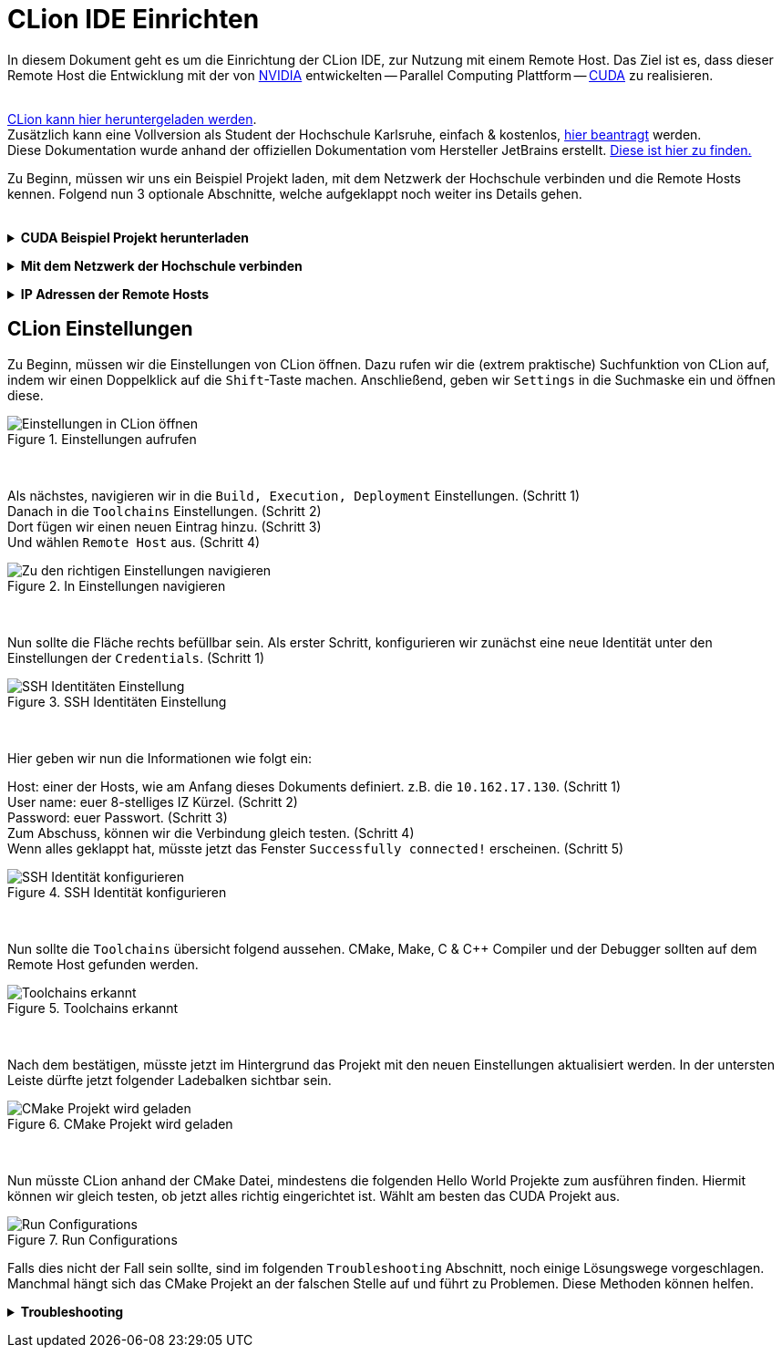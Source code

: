 // preamble
:imagesdir: ./media

// title
= CLion IDE Einrichten

In diesem Dokument geht es um die Einrichtung der CLion IDE, zur Nutzung mit einem Remote Host.
Das Ziel ist es, dass dieser Remote Host die Entwicklung mit der von 
https://www.nvidia.com/de-de/about-nvidia/[NVIDIA] entwickelten -- Parallel Computing Plattform -- 
https://developer.nvidia.com/about-cuda[CUDA] zu realisieren.
 + 
 +

https://www.jetbrains.com/de-de/clion/download/[CLion kann hier heruntergeladen werden]. +
Zusätzlich kann eine Vollversion als Student der Hochschule Karlsruhe, einfach & kostenlos, 
https://www.jetbrains.com/shop/eform/students[hier beantragt] werden. +
Diese Dokumentation wurde anhand der offiziellen Dokumentation vom Hersteller JetBrains erstellt. 
https://www.jetbrains.com/help/clion/remote-projects-support.html[Diese ist hier zu finden.]


Zu Beginn, müssen wir uns ein Beispiel Projekt laden, mit dem Netzwerk der Hochschule verbinden und die 
Remote Hosts kennen. Folgend nun 3 optionale Abschnitte, welche aufgeklappt noch weiter ins Details gehen.
 +
 +

// 1st toggle list
+++ <details><summary> +++
*CUDA Beispiel Projekt herunterladen*
+++ </summary><div> +++

Startet CLion und legt ein neues Projekt über `Get from VCS`. +
Kopiert die unten beigefügte URL in das passende Fenster.

----
https://github.com/cedric-romain/Parallel-Computing.git
----

image:00-a-get_from_vcs.png[width=49%]
image:00-b-get_from_vcs.png[width=49%]

+++ <br></div></details> +++

// 2nd toggle list
+++ <details><summary> +++
*Mit dem Netzwerk der Hochschule verbinden*
+++ </summary><div> +++

https://vpn.hs-karlsruhe.de/+CSCOE+/logon.html#form_title_text[Der VPN Client kann hier heruntergeladen werden.]

image::01-connect_vpn.png[VPN Verbindung mit Cisco AnyConnect]

+++ <br></div></details> +++

// 3rd toggle list
+++ <details><summary> +++
*IP Adressen der Remote Hosts*
+++ </summary><div> +++

Host1

----
10.162.17.130
10.162.17.131
----

Host2

----
10.162.17.132
10.162.17.133
----
+++ <br></div></details> +++


== CLion Einstellungen

Zu Beginn, müssen wir die Einstellungen von CLion öffnen. Dazu rufen wir die (extrem praktische) 
Suchfunktion von CLion auf, indem wir einen Doppelklick auf die `Shift`-Taste machen. 
Anschließend, geben wir `Settings` in die Suchmaske ein und öffnen diese.
[#img-step1]
.Einstellungen aufrufen
image::02-open_settings.png[Einstellungen in CLion öffnen]

+++ <br> +++

Als nächstes, navigieren wir in die `Build, Execution, Deployment` Einstellungen. [fuchsia]#(Schritt 1)# +
Danach in die `Toolchains` Einstellungen. [fuchsia]#(Schritt 2)# +
Dort fügen wir einen neuen Eintrag hinzu. [fuchsia]#(Schritt 3)# +
Und wählen `Remote Host` aus. [fuchsia]#(Schritt 4)# +
[#img-step2]
.In Einstellungen navigieren
image::03-navigate_settings.png[Zu den richtigen Einstellungen navigieren]

+++ <br> +++

Nun sollte die Fläche rechts befüllbar sein. Als erster Schritt, konfigurieren 
wir zunächst eine neue Identität unter den Einstellungen der `Credentials`. [fuchsia]#(Schritt 1)# +
[#img-step3]
.SSH Identitäten Einstellung
image::04-navigate_configure_host.png[SSH Identitäten Einstellung]

+++ <br> +++

Hier geben wir nun die Informationen wie folgt ein:

Host: einer der Hosts, wie am Anfang dieses Dokuments definiert. z.B. die `10.162.17.130`. [fuchsia]#(Schritt 1)# +
User name: euer 8-stelliges IZ Kürzel. [fuchsia]#(Schritt 2)# +
Password: euer Passwort. [fuchsia]#(Schritt 3)# +
Zum Abschuss, können wir die Verbindung gleich testen. [fuchsia]#(Schritt 4)# +
Wenn alles geklappt hat, müsste jetzt das Fenster `Successfully connected!` erscheinen. [fuchsia]#(Schritt 5)# +
[#img-step4]
.SSH Identität konfigurieren
image::05-configure_host_and_test_connection.png[SSH Identität konfigurieren]

+++ <br> +++

Nun sollte die `Toolchains` übersicht folgend aussehen. CMake, Make, C & C++ Compiler und der Debugger 
sollten auf dem Remote Host gefunden werden.

[#img-step5]
.Toolchains erkannt
image::06-verify_everything_found.png[Toolchains erkannt]


+++ <br> +++

Nach dem bestätigen, müsste jetzt im Hintergrund das Projekt mit den neuen Einstellungen 
aktualisiert werden. In der untersten Leiste dürfte jetzt folgender Ladebalken sichtbar sein.

[#img-step6]
.CMake Projekt wird geladen
image::07-verify_reloading_cmake.png[CMake Projekt wird geladen]

+++ <br> +++

Nun müsste CLion anhand der CMake Datei, mindestens die folgenden Hello World Projekte zum ausführen finden.
Hiermit können wir gleich testen, ob jetzt alles richtig eingerichtet ist. Wählt am besten das CUDA Projekt aus.

[#img-step7]
.Run Configurations
image::10-view_run_configurations.png[Run Configurations]

Falls dies nicht der Fall sein sollte, sind im folgenden `Troubleshooting` Abschnitt, noch einige Lösungswege 
vorgeschlagen. Manchmal hängt sich das CMake Projekt an der falschen Stelle auf und führt zu Problemen. Diese 
Methoden können helfen.

+++ <details><summary> +++
*Troubleshooting*
+++ </summary><div> +++

Möglichkeit 1: CMake Projekt erneut laden lassen.

image::08-troubleshooting_01-reload_cmake.png[alt="Reload CMake Project"]

Möglichkeit 2: CLion Caches leeren und 
https://images.rapgenius.com/cf4669309592a909fe8c561da1deddd0.310x310x28.gif[neu starten]

image::09-troubleshooting_02-invalidate_caches.png[alt="Invalidate Caches"]
+++ <br></div></details> +++
